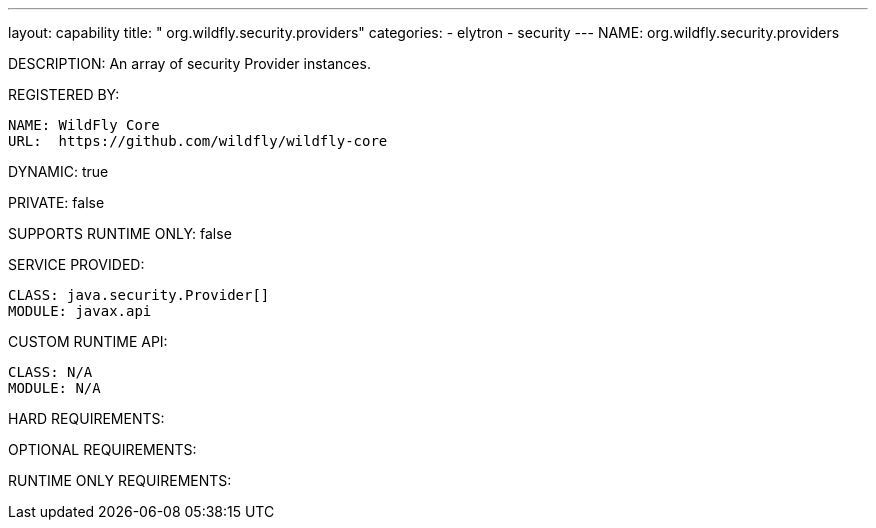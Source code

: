 ---
layout: capability
title:  " org.wildfly.security.providers"
categories:
  - elytron
  - security
---
NAME: org.wildfly.security.providers

DESCRIPTION: An array of security Provider instances.

REGISTERED BY:

  NAME: WildFly Core
  URL:  https://github.com/wildfly/wildfly-core

DYNAMIC: true

PRIVATE: false

SUPPORTS RUNTIME ONLY: false

SERVICE PROVIDED:

  CLASS: java.security.Provider[]
  MODULE: javax.api

CUSTOM RUNTIME API:

  CLASS: N/A
  MODULE: N/A

HARD REQUIREMENTS:

OPTIONAL REQUIREMENTS:

RUNTIME ONLY REQUIREMENTS:

